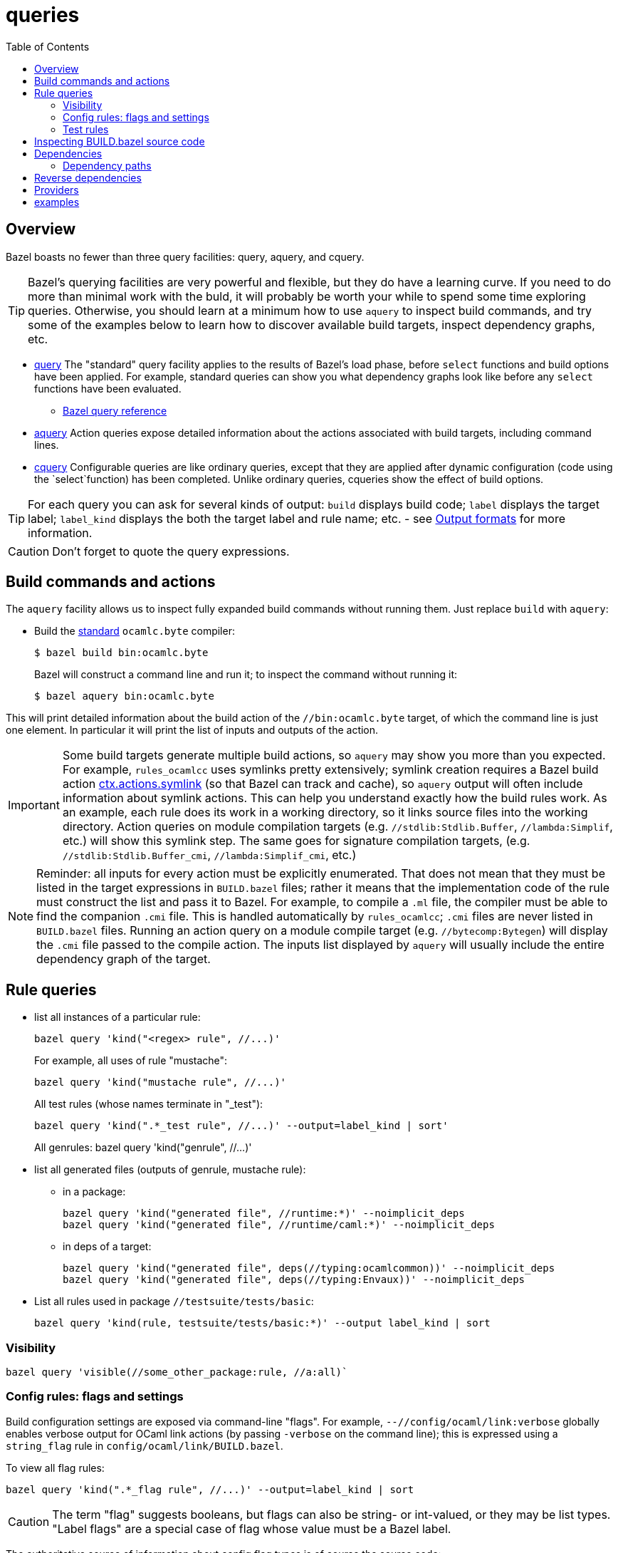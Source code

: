 = queries
:toc: auto
:toclevels: 3

== Overview

Bazel boasts no fewer than three query facilities: query, aquery, and cquery.

TIP: Bazel's querying facilities are very powerful and flexible, but
they do have a learning curve. If you need to do more than minimal
work with the buld, it will probably be worth your while to spend some
time exploring queries. Otherwise, you should learn at a minimum how
to use `aquery` to inspect build commands, and try some of the
examples below to learn how to discover available build targets,
inspect dependency graphs, etc.


* link:https://bazel.build/query/guide[query] The "standard" query
  facility applies to the results of Bazel's load phase, before
  `select` functions and build options have been applied. For example,
  standard queries can show you what dependency graphs look like
  before any `select` functions have been evaluated.
  ** link:https://bazel.build/query/language[Bazel query reference]
* link:https://bazel.build/query/aquery[aquery] Action queries expose
  detailed information about the actions associated with build
  targets, including command lines.
* link:https://bazel.build/query/cquery[cquery] Configurable queries are like ordinary queries, except that they are applied after dynamic configuration (code using the `select`function) has been completed. Unlike ordinary queries, cqueries show the effect of build options.

TIP: For each query you can ask for several kinds of output: `build`
displays build code; `label` displays the target label; `label_kind`
displays the both the target label and rule name; etc. - see link:https://bazel.build/query/language#output-formats[Output formats] for more information.

CAUTION: Don't forget to quote the query expressions.


== Build commands and actions

The `aquery` facility allows us to inspect fully expanded build
commands without running them.  Just replace `build` with `aquery`:

* Build the xref:terminology.adoc#standard[standard] `ocamlc.byte`
  compiler:
+
    $ bazel build bin:ocamlc.byte
+
Bazel will construct a command line and run it; to inspect the command without running it:
+
    $ bazel aquery bin:ocamlc.byte

This will print detailed information about the build action of the
`//bin:ocamlc.byte` target, of which the command line is just one
element. In particular it will print the list of inputs and outputs of
the action.

IMPORTANT: Some build targets generate multiple build actions, so
`aquery` may show you more than you expected. For example,
`rules_ocamlcc` uses symlinks pretty extensively; symlink creation
requires a Bazel build action
link:https://bazel.build/rules/lib/actions#symlink[ctx.actions.symlink]
(so that Bazel can track and cache), so `aquery` output will
often include information about symlink actions. This can help you
understand exactly how the build rules work. As an example, each rule
does its work in a working directory, so it links source files into
the working directory. Action queries on module compilation targets
(e.g. `//stdlib:Stdlib.Buffer`, `//lambda:Simplif`, etc.) will show
this symlink step. The same goes for signature compilation targets,
(e.g. `//stdlib:Stdlib.Buffer_cmi`, `//lambda:Simplif_cmi`, etc.)

NOTE: Reminder: all inputs for every action must be explicitly
enumerated. That does not mean that they must be listed in the target
expressions in `BUILD.bazel` files; rather it means that the
implementation code of the rule must construct the list and pass it to
Bazel. For example, to compile a `.ml` file, the compiler must be able
to find the companion `.cmi` file. This is handled automatically by
`rules_ocamlcc`; `.cmi` files are never listed in `BUILD.bazel` files.
Running an action query on a module compile target (e.g.
`//bytecomp:Bytegen`) will display the `.cmi` file passed to the
compile action. The inputs list displayed by `aquery` will usually
include the entire dependency graph of the target.


== Rule queries


* list all instances of a particular rule:
+
    bazel query 'kind("<regex> rule", //...)'
+
For example, all uses of rule "mustache":
+
    bazel query 'kind("mustache rule", //...)'
+
All test rules (whose names terminate in "_test"):
+
    bazel query 'kind(".*_test rule", //...)' --output=label_kind | sort'
+
All genrules:
    bazel query 'kind("genrule", //...)'
+
* list all generated files (outputs of genrule, mustache rule):

  ** in a package:

    bazel query 'kind("generated file", //runtime:*)' --noimplicit_deps
    bazel query 'kind("generated file", //runtime/caml:*)' --noimplicit_deps

  ** in deps of a target:

    bazel query 'kind("generated file", deps(//typing:ocamlcommon))' --noimplicit_deps
    bazel query 'kind("generated file", deps(//typing:Envaux))' --noimplicit_deps


* List all rules used in package `//testsuite/tests/basic`:

  bazel query 'kind(rule, testsuite/tests/basic:*)' --output label_kind | sort

=== Visibility

    bazel query 'visible(//some_other_package:rule, //a:all)`

=== Config rules: flags and settings

Build configuration settings are exposed via command-line "flags". For
example, `--//config/ocaml/link:verbose` globally enables verbose
output for OCaml link actions (by passing `-verbose` on the command
line); this is expressed using a `string_flag` rule in
`config/ocaml/link/BUILD.bazel`.

To view all flag rules:

  bazel query 'kind(".*_flag rule", //...)' --output=label_kind | sort

CAUTION: The term "flag" suggests booleans, but flags can also be
string- or int-valued, or they may be list types. "Label flags" are a
special case of flag whose value must be a Bazel label.

The authoritative source of information about config flag types is of
course the source code:

     bazel query config/ocaml/o11n:xmo --output=build

Config settings and flags are tagged.

* Show all flags controlling verbosity:

    bazel query 'attr(tags, 'verbosity', //...)'

* To see the list of all tags, print the build code:

    bazel query config/ocaml/cc/link:verbose --output=build

=== Test rules

Macro `expect_test` expands to targets using rules `expect_vv_test`,
`expect_vs_test`, etc. (one per compiler):

* List all the ocaml tool rules in `//tools`:

     bazel query 'kind("ocaml_tool_*", tools:*)' --output label_kind

* List all targets generated by macro `expect_test` in `//testsuite/tests/basic`:

    bazel query 'attr(generator_function, expect_test, //testsuite/tests/basic/...)'

* List all `expect_vv_test` targets:

    bazel query 'kind("expect_vv_test", testsuite/tests/basic:*)' --output label_kind | sort

* List all `test_suite` targets in package `testsuite/tests/basic`:

  bazel query 'kind("test_suite", testsuite/tests/basic:*)' --output label_kind | sort

* List all `test_suite` targets in package `testsuite/tests` and all subpackages:

  bazel query 'kind("test_suite", testsuite/tests/...:*)' --output label_kind | sort

* List the tests that `test_suite` target `//testsuite/tests/basic:Boxedints_test` expands to:

    bazel query 'tests(//testsuite/tests/basic:Boxedints_test)'

The `expect_test` macro contains a nested macro, `test_executable`.

* List the targets that `test_executable` expands to:

     bazel query 'kind("test_executable", testsuite/tests/basic:*)' --output label_kind | sort

* List all the `test_module` targets:

    bazel query 'kind("test_module", testsuite/tests/basic:*)' --output label_kind | sort

* Show targets whose label contains "int" by filtering with a regex:

    bazel query 'filter(".*int.*", kind(".*_test rule", //testsuite/tests/basic...))'

== Inspecting BUILD.bazel source code

* Show the code of a particular `expect_vv_test` target:

    bazel query testsuite/tests/basic:Boxedints_vv_test --output=build

* Show the code for the `test_executable` used by `//testsuite/tests/basic:Boxedints_vv_test`:

    bazel query testsuite/tests/basic:Boxedints.vv.byte --output=build

* Expand all macros in `testsuite/tests/basic/BUILD.bazel`:

    bazel query testsuite/tests/basic/...  --output=build
    or: bazel query 'testsuite/tests/basic/...:*'  --output=build

* Expand the `expect_test` macro for target `testsuite/tests/basic:Boxedints_test`:

    bazel query testsuite/tests/basic:Boxedints_test  --output=build

* Expand the `test_executable` macro for target `testsuite/tests/basic:Boxedints.ss.opt`:

    bazel query testsuite/tests/basic:Boxedints.ss.opt  --output=build

== Dependencies

* What build files does a target depend on?

    bazel query 'buildfiles(deps(//testsuite/tests/basic:Arrays))'

* Why does `//testsuite/tests/basic:Arrays_test` depend on
  `//stdlib:Stdlib.Array`?

    bazel cquery 'somepath(testsuite/tests/basic:Arrays_test, stdlib:Stdlib.Array)'

NOTE: The `cquery` command runs _after_ all `select` functions have been resolved.

* Which targets depend on Stdlib.Gc

     bazel cquery 'testsuite/tests/basic/... intersect allpaths(testsuite/tests/basic/..., stdlib:Stdlib.Gc)' | sort

* Show length of dependency paths for a target:

    bazel query 'deps(//testsuite/tests/basic:Arrays)' --output maxrank

=== Dependency paths

* show graph of _all_ deps between `//lex:ocamllex` and `//runtime/caml:domain_state.h`:

    bazel cquery "allpaths(//lex:ocamllex.byte, //runtime/caml:domain_state.h)" --output=graph
    bazel cquery "allpaths(//lex:ocamllex.opt, //runtime/caml:domain_state.h)" --output=graph

You can add something like ` | dot -Tsvg > /tmp/deps.svg` to view the graph.

* show only _some_ (arbitrary) path:

    bazel cquery "somepath(//lex:ocamllex.byte, //runtime/caml:domain_state.h)" --output=graph
+
WARNING: A `somepath` query will select one arbitrary path to return.

* show that `//compilerlibs:ocamlcommon` does _not_ depend on
  `//stdlib` (i.e. the stdlib library target, archived or not):

    bazel query 'allpaths(//compilerlibs:ocamlcommon, //stdlib)'
    INFO: Empty results

* show that `//compilerlibs:ocamlcommon` has _does_ dependend on
  `//stdlib:Stdlib` (i.e. the stdlib
  xref:terminology.adoc#resolver[resolver] module):
+
----
bazel query 'somepath(compilerlibs:ocamlcommon, //stdlib:Stdlib)' --output=graph
digraph mygraph {
  node [shape=box];
  "//compilerlibs:ocamlcommon"
  "//compilerlibs:ocamlcommon" -> "//stdlib:Stdlib"
  "//compilerlibs:ocamlcommon" -> "//utils:Arg_helper"
  "//compilerlibs:ocamlcommon" -> "//utils:ocamlcommon"
  "//utils:ocamlcommon"
  "//utils:ocamlcommon" -> "//utils:Arg_helper"
  "//utils:ocamlcommon" -> "//stdlib:Stdlib"
  "//utils:Arg_helper"
  "//utils:Arg_helper" -> "//stdlib:Stdlib"
  "//stdlib:Stdlib"
}
----
+


== Reverse dependencies

* show everything that depends (directly or indirectly) on `//runtime/caml:domain_state.h`:

    bazel query "rdeps(//..., //runtime/caml:domain_state.h)" --output=graph

* to limit the depth add an int argument. E.g. to show only direct rdeps:

    bazel query "rdeps(//..., //runtime/caml:domain_state.h, 1)"

== Providers

    bazel cquery //testsuite/tests/lib-bigarray:Change_layout --output=starlark --starlark:expr="providers(target)"

== examples

`ocamlrun` may be used by the build process to run VM executables.  Show what depends on it:

     bazel query "rdeps(//..., //runtime:ocamlrun)"
    //boot:coldstart
    //boot:ocamlc.boot
    //boot:ocamlc.sh
    //boot:ocamllex.boot
    //boot:ocamllex.sh
    //runtime:ocamlrun
    //stdlib:camlheaders

And what depends on `//stdlib:camlheaders`?

    bazel query "rdeps(//..., //stdlib:camlheaders)"
    //boot:coldstart
    //boot:ocamlc.sh
    //stdlib:camlheaders

Nothing, apparently, since we're not using pkg `//boot`. But this does
not show that e.g. executable rules have a hidden dependency on it,
since the bytecode compiler inserts a camlheader into vm executables.
See link:../bytecomp/bytelink.ml[bytecomp/bytelink.ml]
